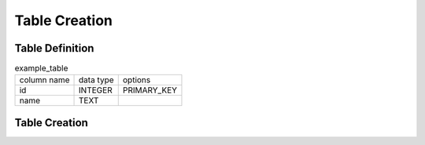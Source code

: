 ##############
Table Creation
##############


Table Definition
================

.. list-table:: example_table

    * - column name
      - data type
      - options
    * - id
      - INTEGER
      - PRIMARY_KEY
    * - name
      - TEXT
      -

.. code-block:: cpp
    :caption: example_table code

    #include <active_record.hpp>

    struct ExampleTable : public active_record::model<ExampleTable> {
        static constexpr auto table_name = "example_table";
        
        struct ID : public active_record::attributes::integer<ExampleTable, ID> {
            using active_record::attributes::integer<ExampleTable, ID>::integer;
            static constexpr auto column_name = "id";
            inline static const auto constraints = { primary_key };
        } id;

        struct Name : public active_record::attributes::string<ExampleTable, Name> {
            using active_record::attributes::string<ExampleTable, Name>::string;
            static constexpr auto column_name = "name";
        } name;
        
        std::tuple<ID&, Name&> attributes = std::tie(id, name);
    };

Table Creation
==============

.. code-block:: cpp
    :caption: Generate table creation sql code (SQLite3)

    ExampleTable::table_definition<active_record::sqlite3_adaptor>().to_sql()

.. code-block:: sql
    :caption: Created SQL code (SQLite3)

    CREATE TABLE IF NOT EXISTS example_table(
        id INTEGER PRIMARY KEY,
        name TEXT
    );